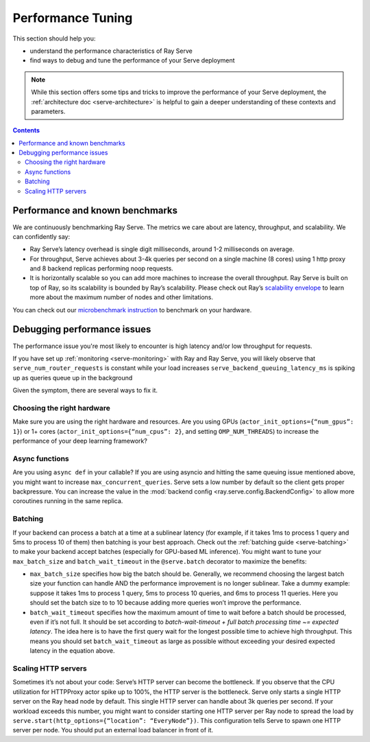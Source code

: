 Performance Tuning
==================

This section should help you:

- understand the performance characteristics of Ray Serve
- find ways to debug and tune the performance of your Serve deployment

.. note::
    While this section offers some tips and tricks to improve the performance of your Serve deployment,
    the :ref:`architecture doc <serve-architecture>` is helpful to gain a deeper understanding of these contexts and parameters.

.. contents::

Performance and known benchmarks
--------------------------------
We are continuously benchmarking Ray Serve. The metrics we care about are latency, throughput, and scalability. We can confidently say:

- Ray Serve’s latency overhead is single digit milliseconds, around 1-2 milliseconds on average.
- For throughput, Serve achieves about 3-4k queries per second on a single machine (8 cores) using 1 http proxy and 8 backend replicas performing noop requests.
- It is horizontally scalable so you can add more machines to increase the overall throughput. Ray Serve is built on top of Ray, 
  so its scalability is bounded by Ray’s scalability. Please check out Ray’s `scalability envelope <https://github.com/ray-project/ray/blob/master/benchmarks/README.md>`_
  to learn more about the maximum number of nodes and other limitations.

You can check out our `microbenchmark instruction <https://github.com/ray-project/ray/blob/master/python/ray/serve/benchmarks/README.md>`_
to benchmark on your hardware.

Debugging performance issues
----------------------------
The performance issue you're most likely to encounter is high latency and/or low throughput for requests.

If you have set up :ref:`monitoring <serve-monitoring>` with Ray and Ray Serve, you will likely observe that
``serve_num_router_requests`` is constant while your load increases
``serve_backend_queuing_latency_ms`` is spiking up as queries queue up in the background

Given the symptom, there are several ways to fix it.

Choosing the right hardware
^^^^^^^^^^^^^^^^^^^^^^^^^^^
Make sure you are using the right hardware and resources. 
Are you using GPUs (``actor_init_options={“num_gpus”: 1}``) or 1+ cores (``actor_init_options={“num_cpus”: 2}``, and setting ``OMP_NUM_THREADS``)
to increase the performance of your deep learning framework?

Async functions
^^^^^^^^^^^^^^^
Are you using ``async def`` in your callable? If you are using asyncio and
hitting the same queuing issue mentioned above, you might want to increase 
``max_concurrent_queries``. Serve sets a low number by default so the client gets 
proper backpressure. You can increase the value in the :mod:`backend config <ray.serve.config.BackendConfig>`
to allow more coroutines running in the same replica.

Batching
^^^^^^^^
If your backend can process a batch at a time at a sublinear latency 
(for example, if it takes 1ms to process 1 query and 5ms to process 10 of them) 
then batching is your best approach. Check out the :ref:`batching guide <serve-batching>` to 
make your backend accept batches (especially for GPU-based ML inference). You might want to tune your ``max_batch_size`` and ``batch_wait_timeout`` in the ``@serve.batch`` decorator to maximize the benefits:

- ``max_batch_size`` specifies how big the batch should be. Generally, 
  we recommend choosing the largest batch size your function can handle 
  AND the performance improvement is no longer sublinear. Take a dummy 
  example: suppose it takes 1ms to process 1 query, 5ms to process 10 queries,
  and 6ms to process 11 queries. Here you should set the batch size to to 10 
  because adding more queries won’t improve the performance.
- ``batch_wait_timeout`` specifies how the maximum amount of time to wait before
  a batch should be processed, even if it’s not full.  It should be set according 
  to `batch-wait-timeout + full batch processing time ~= expected latency`. The idea 
  here is to have the first query wait for the longest possible time to achieve high throughput.  
  This means you should set ``batch_wait_timeout`` as large as possible without exceeding your desired expected latency in the equation above.

Scaling HTTP servers
^^^^^^^^^^^^^^^^^^^^
Sometimes it’s not about your code: Serve’s HTTP server can become the bottleneck.
If you observe that the CPU utilization for HTTPProxy actor spike up to 100%, the HTTP server is the bottleneck.
Serve only starts a single HTTP server on the Ray head node by default. 
This single HTTP server can handle about 3k queries per second. 
If your workload exceeds this number, you might want to consider starting one
HTTP server per Ray node to spread the load by ``serve.start(http_options={“location”: “EveryNode”})``.
This configuration tells Serve to spawn one HTTP server per node. 
You should put an external load balancer in front of it.
